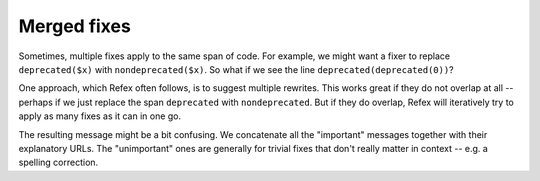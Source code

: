 Merged fixes
============

Sometimes, multiple fixes apply to the same span of code. For example, we might
want a fixer to replace ``deprecated($x)`` with ``nondeprecated($x)``. So what
if we see the line ``deprecated(deprecated(0))``?

One approach, which Refex often follows, is to suggest multiple rewrites. This
works great if they do not overlap at all -- perhaps if we just replace the span
``deprecated`` with ``nondeprecated``. But if they do overlap, Refex will
iteratively try to apply as many fixes as it can in one go.

The resulting message might be a bit confusing. We concatenate all the
"important" messages together with their explanatory URLs. The "unimportant"
ones are generally for trivial fixes that don't really matter in context -- e.g.
a spelling correction.
